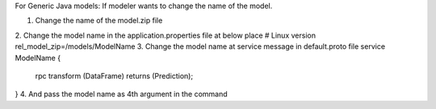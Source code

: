 .. ===============LICENSE_START=======================================================
.. Acumos CC-BY-4.0
.. ===================================================================================
.. Copyright (C) 2017-2018 AT&T Intellectual Property & Tech Mahindra. All rights reserved.
.. ===================================================================================
.. This Acumos documentation file is distributed by AT&T and Tech Mahindra
.. under the Creative Commons Attribution 4.0 International License (the "License");
.. you may not use this file except in compliance with the License.
.. You may obtain a copy of the License at
..
.. http://creativecommons.org/licenses/by/4.0
..
.. This file is distributed on an "AS IS" BASIS,
.. WITHOUT WARRANTIES OR CONDITIONS OF ANY KIND, either express or implied.
.. See the License for the specific language governing permissions and
.. limitations under the License.
.. ===============LICENSE_END=========================================================


For Generic Java models:
If modeler wants to change the name of the model.

1.	Change the name of the model.zip file
2.	Change the model name in the application.properties file at below place
# Linux version
rel_model_zip=/models/ModelName
3.	Change the model name at service message in default.proto file
service ModelName {
  rpc transform (DataFrame) returns (Prediction);
}
4.	And pass the model name as 4th argument in the command